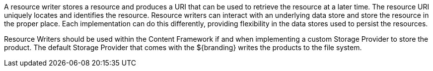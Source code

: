 :title: Resource Writers
:type: architecture
:status: published
:parent: Resources
:children: none
:order: 03
:summary: Resource Writers.

A resource writer stores a resource and produces a URI that can be used to retrieve the resource at a later time.
The resource URI uniquely locates and identifies the resource.
Resource writers can interact with an underlying data store and store the resource in the proper place.
Each implementation can do this differently, providing flexibility in the data stores used to persist the resources.

Resource Writers should be used within the Content Framework if and when implementing a custom Storage Provider to store the product.
The default Storage Provider that comes with the ${branding} writes the products to the file system.
